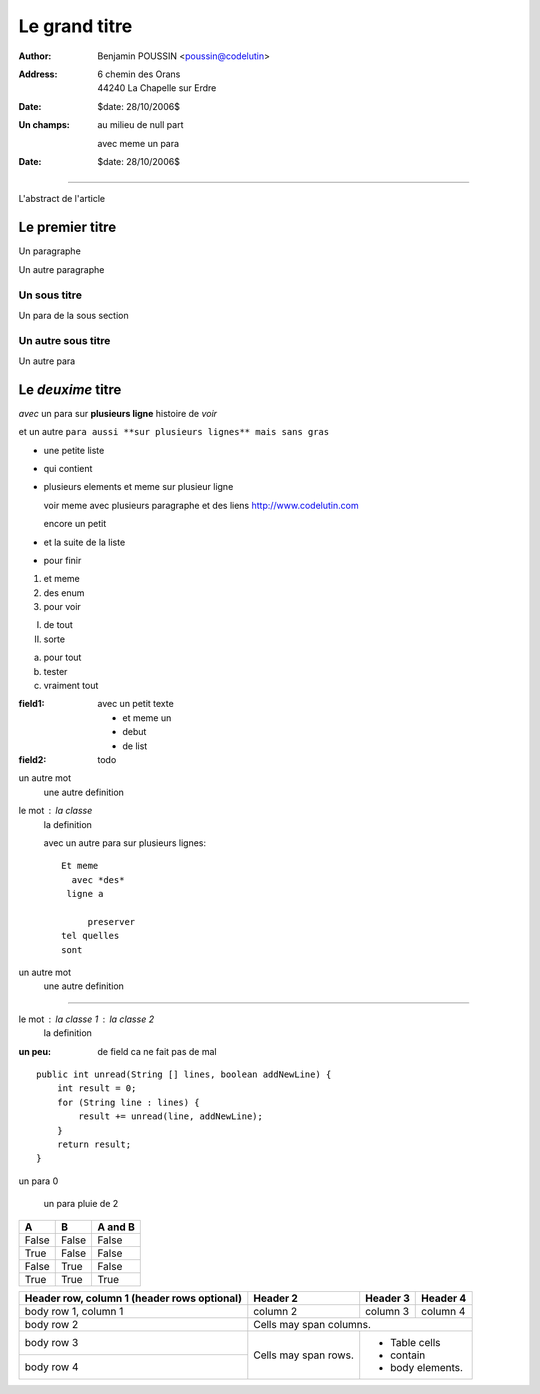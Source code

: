 ==============
Le grand titre
==============

:author: Benjamin POUSSIN <poussin@codelutin>
:address:
  6 chemin des Orans
  44240 La Chapelle sur Erdre
:date: $date: 28/10/2006$
:Un champs: au milieu
  de null part
  
  avec meme un para
:date: $date: 28/10/2006$

------------------

L'abstract de l'article

Le premier titre
================

Un paragraphe

Un autre paragraphe

Un sous titre
-------------

Un para de la sous section

Un autre sous titre
-------------------

Un autre para

Le *deuxime* titre
==================

*avec* un para sur **plusieurs
ligne** histoire de *voir* 

et un autre ``para aussi **sur
plusieurs lignes** mais sans gras``

- une petite liste
- qui contient 
- plusieurs elements
  et meme sur plusieur ligne
  
  voir meme avec plusieurs paragraphe
  et des liens http://www.codelutin.com
  
  encore un petit
  
- et la suite de la liste
- pour finir

1. et meme
2. des enum
#. pour voir

I) de tout
II) sorte

(a) pour tout
(b) tester
(#) vraiment tout

:field1: avec un 
  petit texte

  - et meme un
  - debut
  - de list
:field2: todo

un autre mot
  une autre definition

le mot : la classe
  la definition

  avec un autre para
  sur plusieurs lignes::
  
    Et meme
      avec *des*
     ligne a 
     
         preserver
    tel quelles
    sont

un autre mot
  une autre definition
  
-----------------------------
  
le mot : la classe 1 : la classe 2
  la definition
  
:un peu: de field
  ca ne fait pas
  de mal
  
  
::

    public int unread(String [] lines, boolean addNewLine) {
        int result = 0;
        for (String line : lines) {
            result += unread(line, addNewLine);
        }
        return result;
    }

un para 0

  un para pluie
  de 2

=====  =====  =======
  A      B    A and B
=====  =====  =======
False  False  False
True   False  False
False  True   False
True   True   True
=====  =====  =======

+------------------------+------------+----------+----------+
| Header row, column 1   | Header 2   | Header 3 | Header 4 |
| (header rows optional) |            |          |          |
+========================+============+==========+==========+
| body row 1, column 1   | column 2   | column 3 | column 4 |
+------------------------+------------+----------+----------+
| body row 2             | Cells may span columns.          |
+------------------------+------------+---------------------+
| body row 3             | Cells may  | - Table cells       |
+------------------------+ span rows. | - contain           |
| body row 4             |            | - body elements.    |
+------------------------+------------+---------------------+
